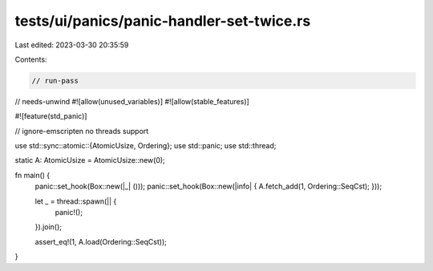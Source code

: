 tests/ui/panics/panic-handler-set-twice.rs
==========================================

Last edited: 2023-03-30 20:35:59

Contents:

.. code-block:: rs

    // run-pass
// needs-unwind
#![allow(unused_variables)]
#![allow(stable_features)]

#![feature(std_panic)]

// ignore-emscripten no threads support

use std::sync::atomic::{AtomicUsize, Ordering};
use std::panic;
use std::thread;

static A: AtomicUsize = AtomicUsize::new(0);

fn main() {
    panic::set_hook(Box::new(|_| ()));
    panic::set_hook(Box::new(|info| { A.fetch_add(1, Ordering::SeqCst); }));

    let _ = thread::spawn(|| {
        panic!();
    }).join();

    assert_eq!(1, A.load(Ordering::SeqCst));
}



